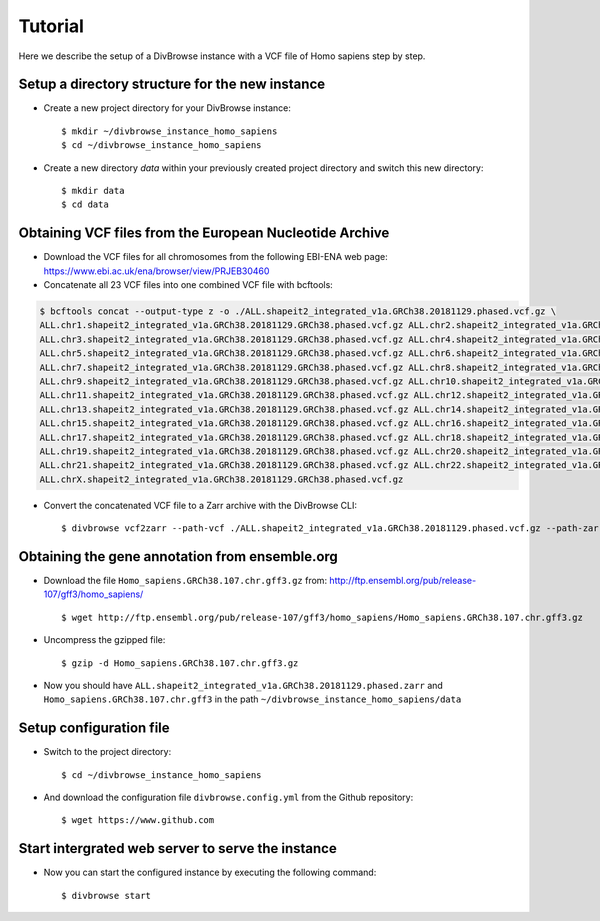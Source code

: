 ========
Tutorial
========

Here we describe the setup of a DivBrowse instance with a VCF file of Homo sapiens step by step.


Setup a directory structure for the new instance
================================================

- Create a new project directory for your DivBrowse instance: ::

    $ mkdir ~/divbrowse_instance_homo_sapiens
    $ cd ~/divbrowse_instance_homo_sapiens

- Create a new directory `data` within your previously created project directory and switch this new directory: ::

    $ mkdir data
    $ cd data


Obtaining VCF files from the European Nucleotide Archive
========================================================

- Download the VCF files for all chromosomes from the following EBI-ENA web page: https://www.ebi.ac.uk/ena/browser/view/PRJEB30460
- Concatenate all 23 VCF files into one combined VCF file with bcftools:

.. code-block::

   $ bcftools concat --output-type z -o ./ALL.shapeit2_integrated_v1a.GRCh38.20181129.phased.vcf.gz \
   ALL.chr1.shapeit2_integrated_v1a.GRCh38.20181129.GRCh38.phased.vcf.gz ALL.chr2.shapeit2_integrated_v1a.GRCh38.20181129.GRCh38.phased.vcf.gz \
   ALL.chr3.shapeit2_integrated_v1a.GRCh38.20181129.GRCh38.phased.vcf.gz ALL.chr4.shapeit2_integrated_v1a.GRCh38.20181129.GRCh38.phased.vcf.gz \
   ALL.chr5.shapeit2_integrated_v1a.GRCh38.20181129.GRCh38.phased.vcf.gz ALL.chr6.shapeit2_integrated_v1a.GRCh38.20181129.GRCh38.phased.vcf.gz \
   ALL.chr7.shapeit2_integrated_v1a.GRCh38.20181129.GRCh38.phased.vcf.gz ALL.chr8.shapeit2_integrated_v1a.GRCh38.20181129.GRCh38.phased.vcf.gz \
   ALL.chr9.shapeit2_integrated_v1a.GRCh38.20181129.GRCh38.phased.vcf.gz ALL.chr10.shapeit2_integrated_v1a.GRCh38.20181129.GRCh38.phased.vcf.gz \
   ALL.chr11.shapeit2_integrated_v1a.GRCh38.20181129.GRCh38.phased.vcf.gz ALL.chr12.shapeit2_integrated_v1a.GRCh38.20181129.GRCh38.phased.vcf.gz \
   ALL.chr13.shapeit2_integrated_v1a.GRCh38.20181129.GRCh38.phased.vcf.gz ALL.chr14.shapeit2_integrated_v1a.GRCh38.20181129.GRCh38.phased.vcf.gz \
   ALL.chr15.shapeit2_integrated_v1a.GRCh38.20181129.GRCh38.phased.vcf.gz ALL.chr16.shapeit2_integrated_v1a.GRCh38.20181129.GRCh38.phased.vcf.gz \
   ALL.chr17.shapeit2_integrated_v1a.GRCh38.20181129.GRCh38.phased.vcf.gz ALL.chr18.shapeit2_integrated_v1a.GRCh38.20181129.GRCh38.phased.vcf.gz \
   ALL.chr19.shapeit2_integrated_v1a.GRCh38.20181129.GRCh38.phased.vcf.gz ALL.chr20.shapeit2_integrated_v1a.GRCh38.20181129.GRCh38.phased.vcf.gz \
   ALL.chr21.shapeit2_integrated_v1a.GRCh38.20181129.GRCh38.phased.vcf.gz ALL.chr22.shapeit2_integrated_v1a.GRCh38.20181129.GRCh38.phased.vcf.gz \
   ALL.chrX.shapeit2_integrated_v1a.GRCh38.20181129.GRCh38.phased.vcf.gz

- Convert the concatenated VCF file to a Zarr archive with the DivBrowse CLI: ::

    $ divbrowse vcf2zarr --path-vcf ./ALL.shapeit2_integrated_v1a.GRCh38.20181129.phased.vcf.gz --path-zarr ./ALL.shapeit2_integrated_v1a.GRCh38.20181129.phased.zarr



Obtaining the gene annotation from ensemble.org
===============================================

- Download the file ``Homo_sapiens.GRCh38.107.chr.gff3.gz`` from: http://ftp.ensembl.org/pub/release-107/gff3/homo_sapiens/ ::

    $ wget http://ftp.ensembl.org/pub/release-107/gff3/homo_sapiens/Homo_sapiens.GRCh38.107.chr.gff3.gz

- Uncompress the gzipped file: ::

    $ gzip -d Homo_sapiens.GRCh38.107.chr.gff3.gz

- Now you should have ``ALL.shapeit2_integrated_v1a.GRCh38.20181129.phased.zarr`` and ``Homo_sapiens.GRCh38.107.chr.gff3`` in the path ``~/divbrowse_instance_homo_sapiens/data``


Setup configuration file
========================

- Switch to the project directory: ::

    $ cd ~/divbrowse_instance_homo_sapiens

- And download the configuration file ``divbrowse.config.yml`` from the Github repository: ::

    $ wget https://www.github.com



Start intergrated web server to serve the instance
==================================================

- Now you can start the configured instance by executing the following command: ::

    $ divbrowse start
